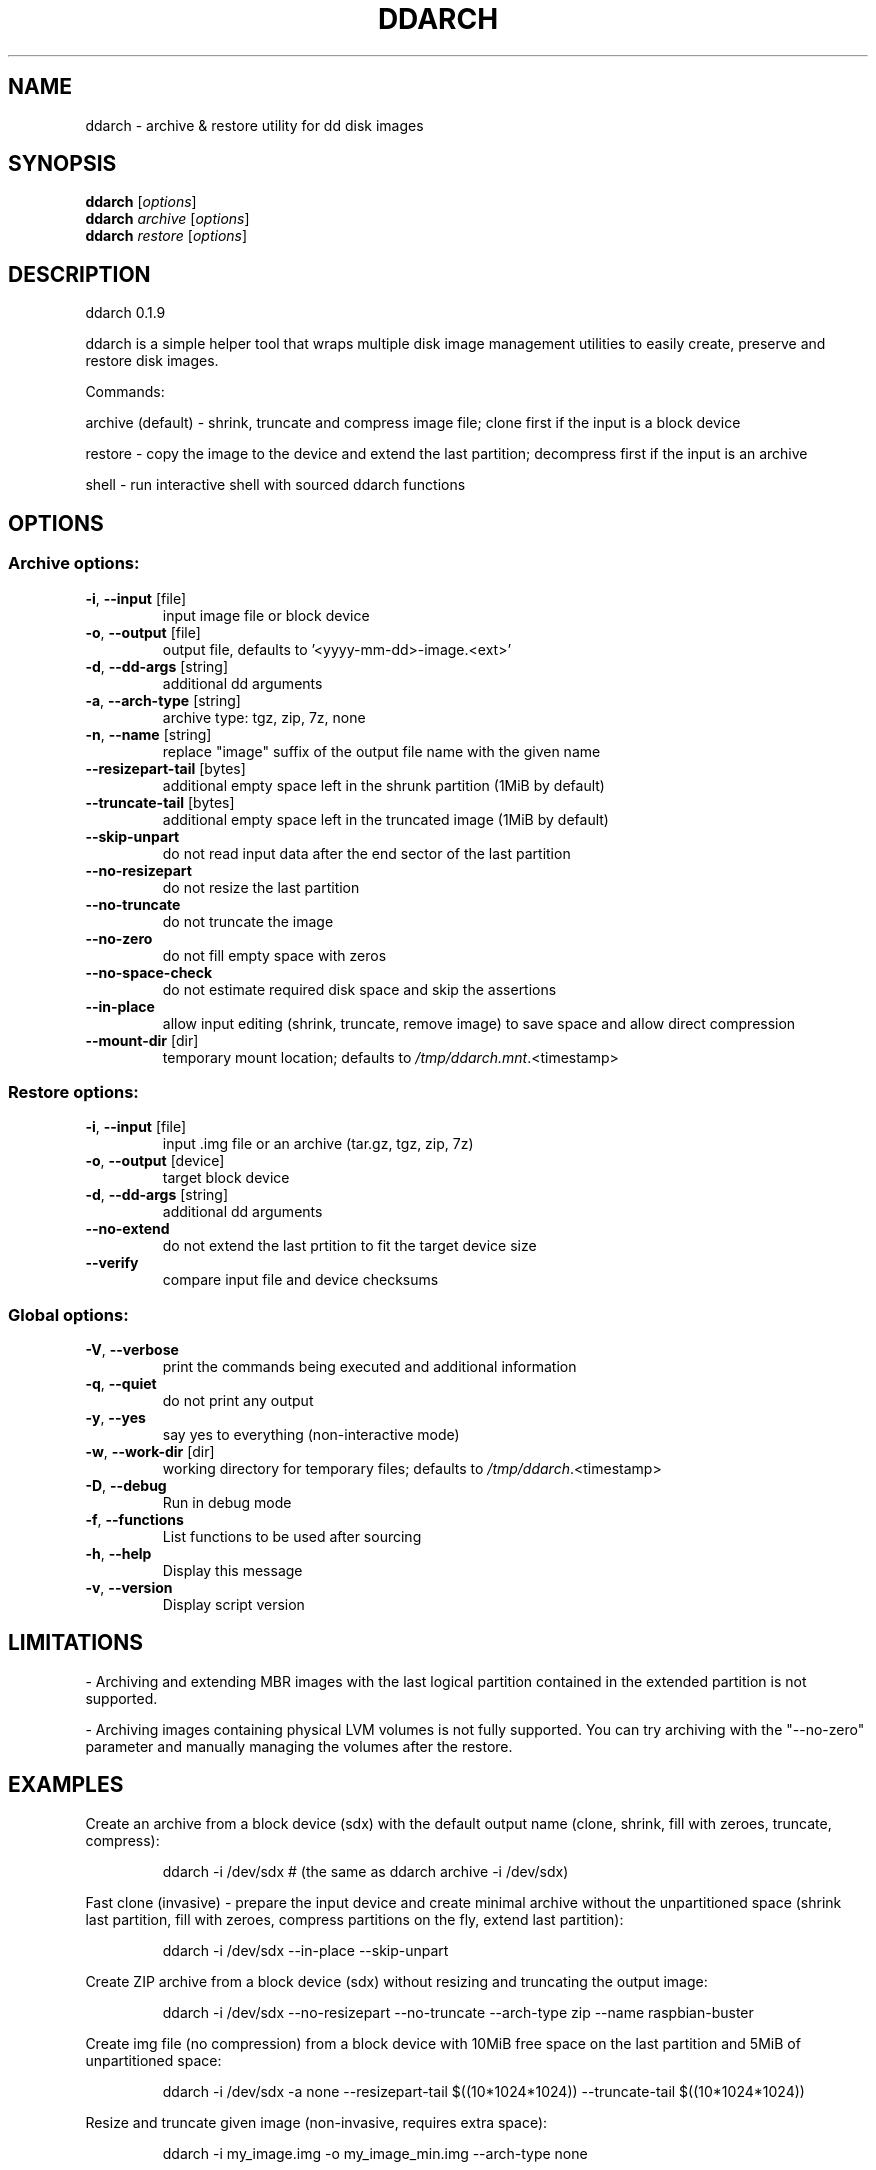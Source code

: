 .\" DO NOT MODIFY THIS FILE!  It was generated by help2man 1.48.1.
.TH DDARCH "1" "February 2022" "ddarch 0.1.9" "User Commands"
.SH NAME
ddarch \- archive & restore utility for dd disk images
.SH SYNOPSIS
.B ddarch
[\fI\,options\/\fR]
.br
.B ddarch
\fI\,archive \/\fR[\fI\,options\/\fR]
.br
.B ddarch
\fI\,restore \/\fR[\fI\,options\/\fR]
.SH DESCRIPTION
ddarch 0.1.9
.PP
ddarch is a simple helper tool that wraps multiple disk image management utilities to easily create, preserve and restore disk images.
.PP
Commands:
.PP
archive (default) \- shrink, truncate and compress image file; clone first if the input is a block device
.PP
restore           \- copy the image to the device and extend the last partition; decompress first if the input is an archive
.PP
shell             \- run interactive shell with sourced ddarch functions
.SH OPTIONS
.SS "Archive options:"
.TP
\fB\-i\fR, \fB\-\-input\fR [file]
input image file or block device
.TP
\fB\-o\fR, \fB\-\-output\fR [file]
output file, defaults to '<yyyy\-mm\-dd>\-image.<ext>'
.TP
\fB\-d\fR, \fB\-\-dd\-args\fR [string]
additional dd arguments
.TP
\fB\-a\fR, \fB\-\-arch\-type\fR [string]
archive type: tgz, zip, 7z, none
.TP
\fB\-n\fR, \fB\-\-name\fR [string]
replace "image" suffix of the output file name with the given name
.TP
\fB\-\-resizepart\-tail\fR [bytes]
additional empty space left in the shrunk partition (1MiB by default)
.TP
\fB\-\-truncate\-tail\fR [bytes]
additional empty space left in the truncated image (1MiB by default)
.TP
\fB\-\-skip\-unpart\fR
do not read input data after the end sector of the last partition
.TP
\fB\-\-no\-resizepart\fR
do not resize the last partition
.TP
\fB\-\-no\-truncate\fR
do not truncate the image
.TP
\fB\-\-no\-zero\fR
do not fill empty space with zeros
.TP
\fB\-\-no\-space\-check\fR
do not estimate required disk space and skip the assertions
.TP
\fB\-\-in\-place\fR
allow input editing (shrink, truncate, remove image) to save space and allow direct compression
.TP
\fB\-\-mount\-dir\fR [dir]
temporary mount location; defaults to \fI\,/tmp/ddarch.mnt\/\fP.<timestamp>
.SS "Restore options:"
.TP
\fB\-i\fR, \fB\-\-input\fR [file]
input .img file or an archive (tar.gz, tgz, zip, 7z)
.TP
\fB\-o\fR, \fB\-\-output\fR [device]
target block device
.TP
\fB\-d\fR, \fB\-\-dd\-args\fR [string]
additional dd arguments
.TP
\fB\-\-no\-extend\fR
do not extend the last prtition to fit the target device size
.TP
\fB\-\-verify\fR
compare input file and device checksums
.SS "Global options:"
.TP
\fB\-V\fR, \fB\-\-verbose\fR
print the commands being executed and additional information
.TP
\fB\-q\fR, \fB\-\-quiet\fR
do not print any output
.TP
\fB\-y\fR, \fB\-\-yes\fR
say yes to everything (non\-interactive mode)
.TP
\fB\-w\fR, \fB\-\-work\-dir\fR [dir]
working directory for temporary files; defaults to \fI\,/tmp/ddarch\/\fP.<timestamp>
.TP
\fB\-D\fR, \fB\-\-debug\fR
Run in debug mode
.TP
\fB\-f\fR, \fB\-\-functions\fR
List functions to be used after sourcing
.TP
\fB\-h\fR, \fB\-\-help\fR
Display this message
.TP
\fB\-v\fR, \fB\-\-version\fR
Display script version
.SH LIMITATIONS
\- Archiving and extending MBR images with the last logical partition contained in the extended partition is not supported.
.PP
\- Archiving images containing physical LVM volumes is not fully supported. You can try archiving with the "\-\-no\-zero" parameter and manually managing the volumes after the restore.
.SH EXAMPLES
Create an archive from a block device (sdx) with the default output name
(clone, shrink, fill with zeroes, truncate, compress):
.IP
ddarch \-i /dev/sdx # (the same as ddarch archive \-i /dev/sdx)
.PP
Fast clone (invasive) \- prepare the input device and create minimal archive without the unpartitioned space
(shrink last partition, fill with zeroes, compress partitions on the fly, extend last partition):
.IP
ddarch \-i /dev/sdx \-\-in\-place \-\-skip\-unpart
.PP
Create ZIP archive from a block device (sdx) without resizing and truncating the output image:
.IP
ddarch \-i /dev/sdx \-\-no\-resizepart \-\-no\-truncate \-\-arch\-type zip \-\-name raspbian\-buster
.PP
Create img file (no compression) from a block device with 10MiB free
space on the last partition and 5MiB of unpartitioned space:
.IP
ddarch \-i /dev/sdx \-a none \-\-resizepart\-tail $((10*1024*1024)) \-\-truncate\-tail $((10*1024*1024))
.PP
Resize and truncate given image (non\-invasive, requires extra space):
.IP
ddarch \-i my_image.img \-o my_image_min.img \-\-arch\-type none
.PP
Resize and truncate given image (invasive, no extra space needed):
.IP
ddarch \-i my_image.img \-o my_image_min.img \-\-arch\-type none \-\-in\-place
.PP
Copy given image to the device, extend the last partition to the largest
possible size and verify the file system:
.IP
ddarch restore \-i my_image.img \-o /dev/sdx \-\-verify
.PP
Restore 7z archive to a block device without extending the last partiion
(the image will be extracted through a pipe based on the file extension):
.IP
ddarch restore \-i my_image.img.7z \-o /dev/sdx \-\-no\-extend

